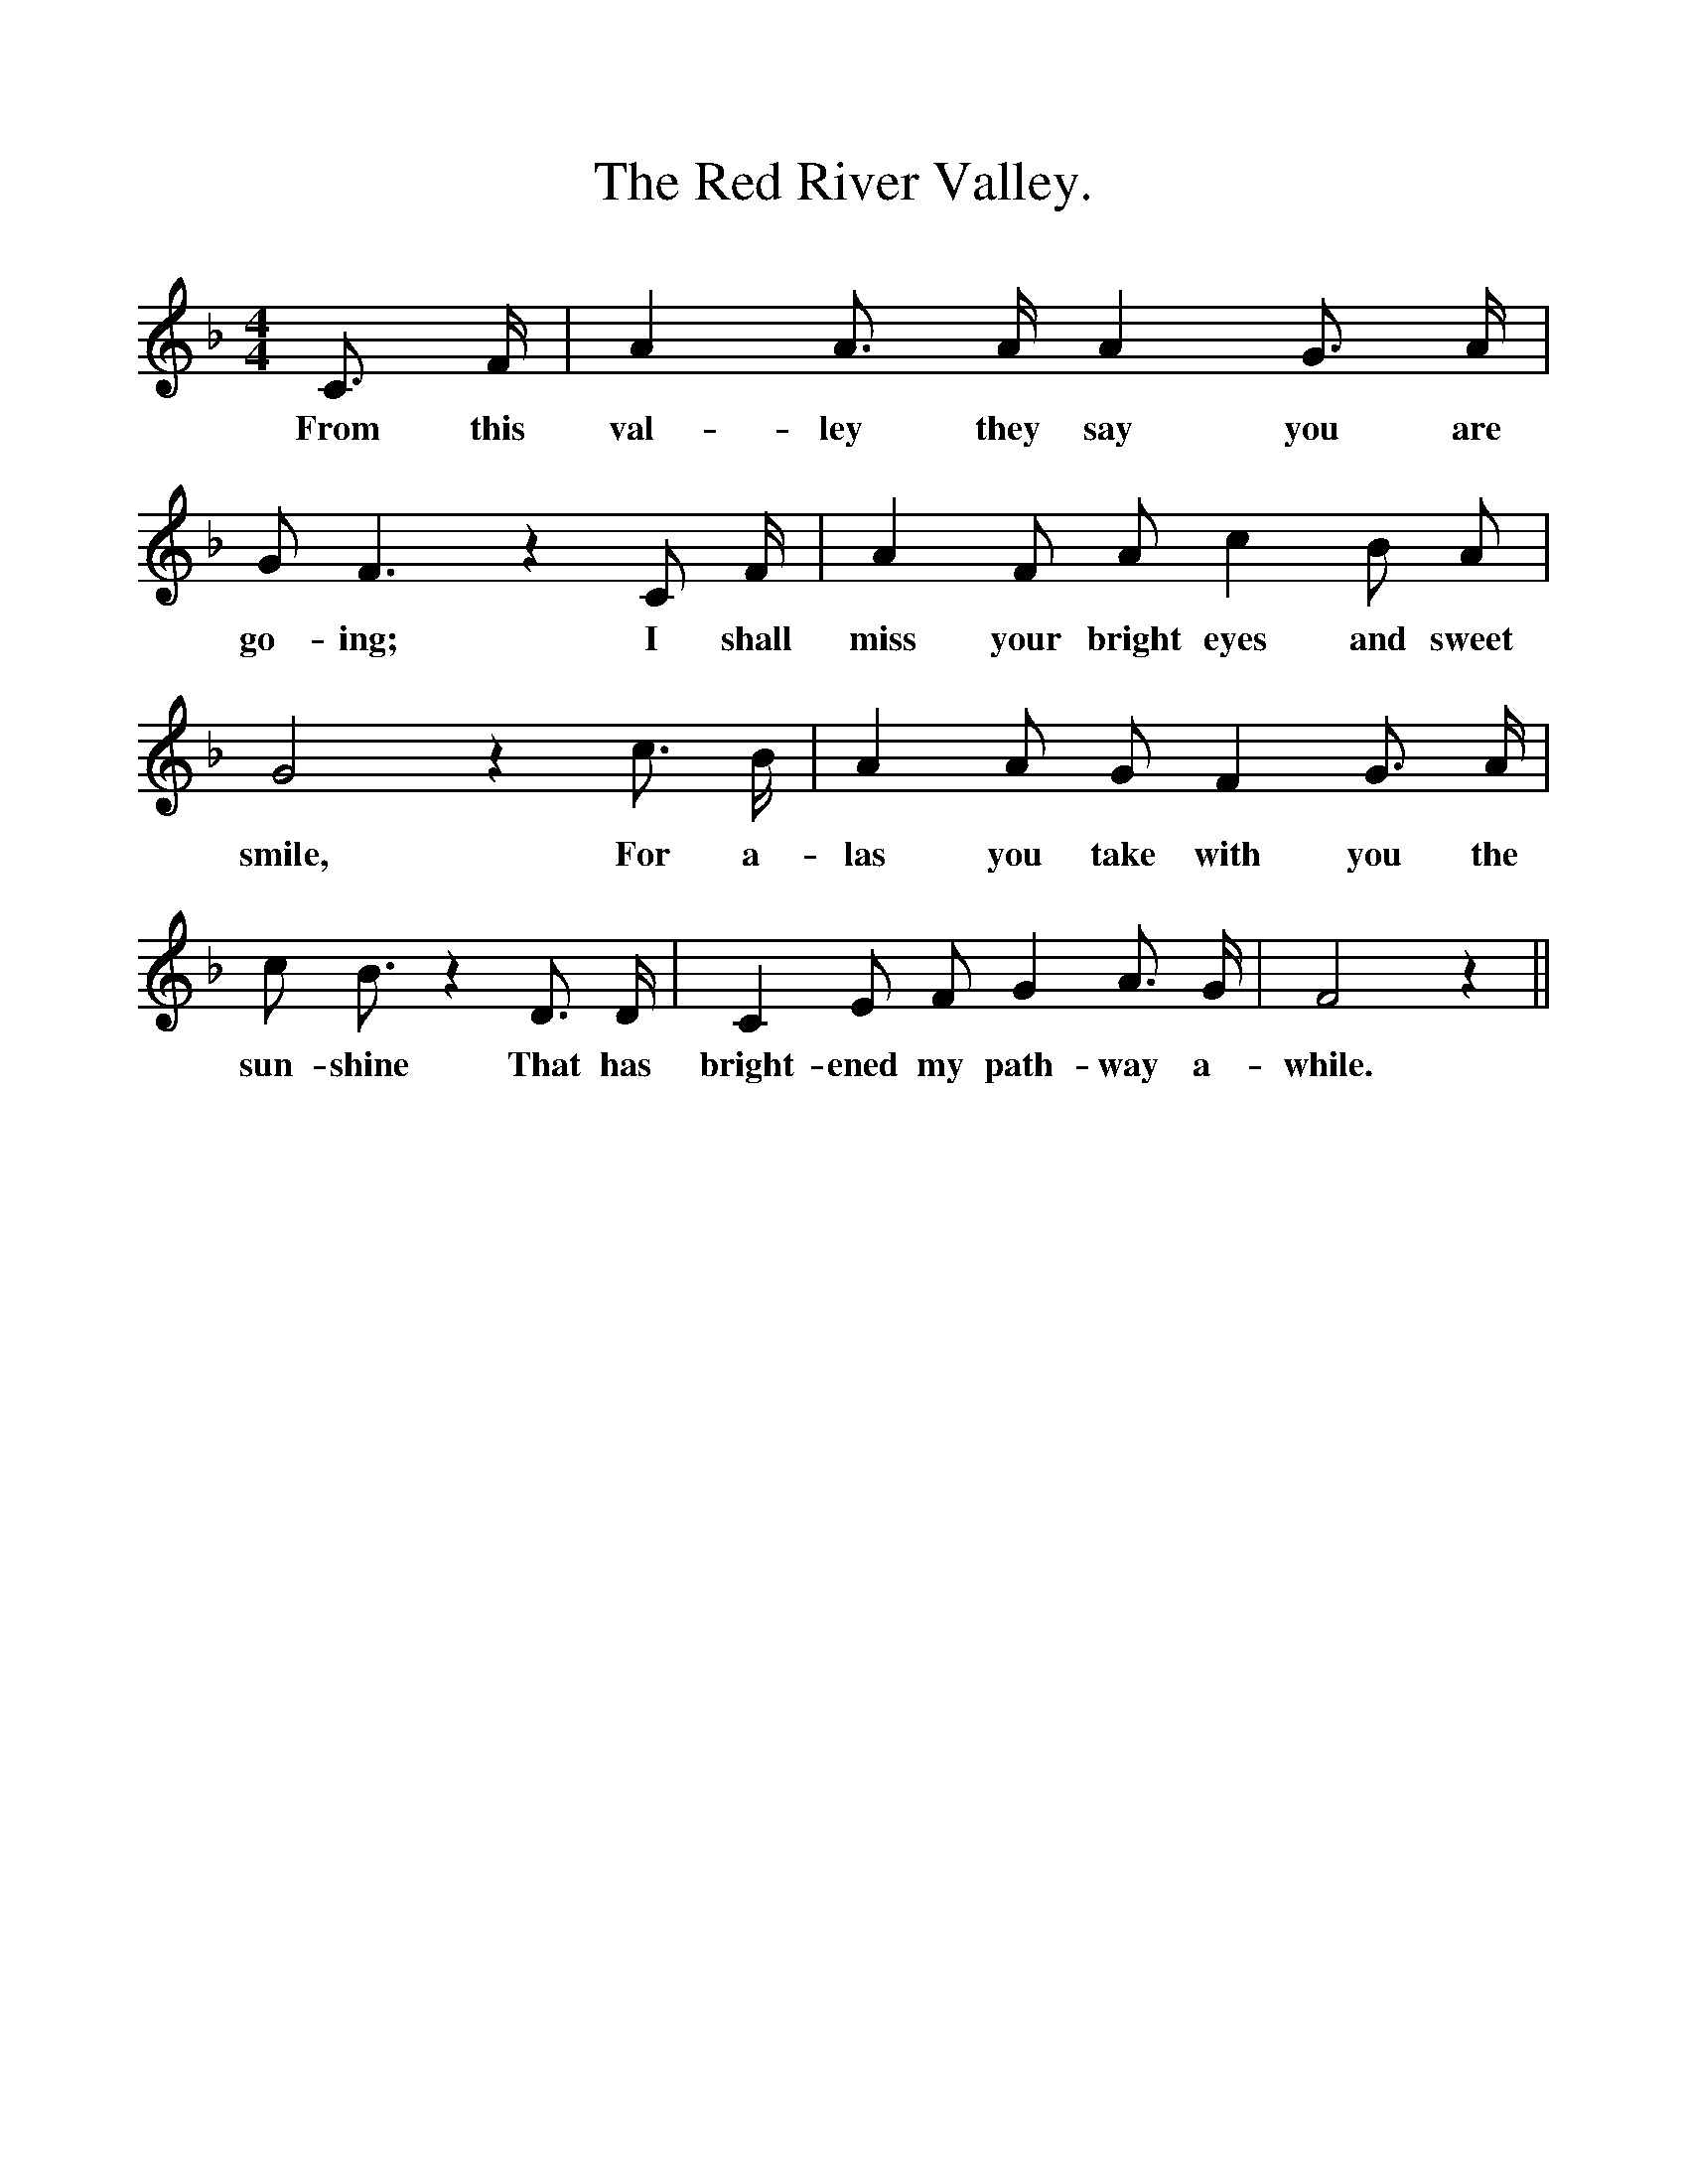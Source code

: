%%scale 1
X:1
T:The Red River Valley.
F:http://www.folkinfo.org/songs
B:The Penguin Book of Canadian Folk Songs.
S:
M:4/4
L:1/8
K:F
C3/ F/|A2 A3/ A/ A2 G3/ A/|
w:From this val-ley they say you are
G F3 z2 C F1/2|A2 F A c2 B A|
w:go-ing; I shall miss your bright eyes and sweet
G4 z2 c3/2 B1/2|A2 A G F2 G3/2 A1/2|
w:smile, For a-las you take with you the
c B3/2 z2 D3/2 D1/2|C2 E F G2 A3/2 G1/2|F4 z2 ||
w:sun-shine That has bright-ened my path-way a-while. 